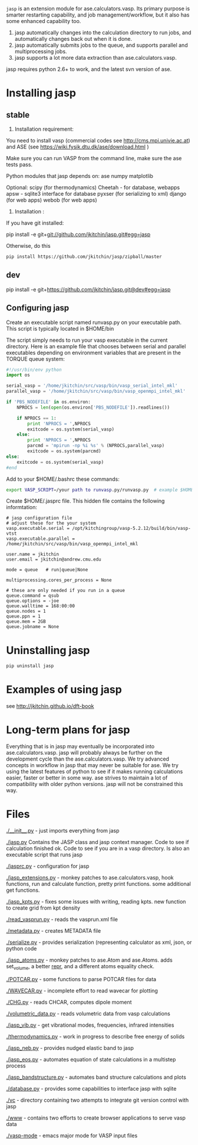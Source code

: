 =jasp= is an extension module for ase.calculators.vasp.  Its primary purpose is smarter restarting capability, and job management/workflow, but it also has some enhanced capability too.

1. jasp automatically changes into the calculation directory to run jobs, and automatically changes back out when it is done.
2. jasp automatically submits jobs to the queue, and supports parallel and multiprocessing jobs.
3. jasp supports a lot more data extraction than ase.calculators.vasp.

jasp requires python 2.6+ to work, and the latest svn version of ase.

* Installing jasp
** stable
2. Installation  requirement:
You need to install vasp (commercial codes see http://cms.mpi.univie.ac.at) 
and ASE  (see https://wiki.fysik.dtu.dk/ase/download.html )

Make sure you can run VASP from the command line, make sure the ase tests pass. 

Python modules that jasp depends on:
ase
numpy
matplotlib

Optional:
scipy (for thermodynamics)
Cheetah - for database, webapps
apsw - sqlite3 interface for database
pyxser (for serializing to xml)
django (for web apps)
webob (for web apps)

3. Installation :

If you have git installed:

pip install -e git+git://github.com/jkitchin/jasp.git#egg=jasp

Otherwise, do this
#+BEGIN_SRC sh
pip install https://github.com/jkitchin/jasp/zipball/master
#+END_SRC
** dev
pip install -e git+https://github.com/jkitchin/jasp.git@dev#egg=jasp

** Configuring jasp
Create an executable script named runvasp.py on your executable path.  This script is typically located in $HOME/bin

The script simply needs to run your vasp executable in the current directory.
Here is an example file that chooses between serial and parallel executables depending on environment variables that are present in the TORQUE queue system:

#+BEGIN_SRC python
#!/usr/bin/env python
import os

serial_vasp = '/home/jkitchin/src/vasp/bin/vasp_serial_intel_mkl'
parallel_vasp = '/home/jkitchin/src/vasp/bin/vasp_openmpi_intel_mkl'

if 'PBS_NODEFILE' in os.environ:
    NPROCS = len(open(os.environ['PBS_NODEFILE']).readlines())

    if NPROCS == 1:
        print 'NPROCS = ',NPROCS
        exitcode = os.system(serial_vasp)
    else:
        print 'NPROCS = ',NPROCS
        parcmd = 'mpirun -np %i %s' % (NPROCS,parallel_vasp)
        exitcode = os.system(parcmd)
else:
    exitcode = os.system(serial_vasp)
#end
#+END_SRC

Add  to your $HOME/.bashrc these commands:

#+BEGIN_SRC sh
export VASP_SCRIPT=/your path to runvasp.py/runvasp.py  # example $HOME/bin/runvasp.py

#+END_SRC

Create $HOME/.jasprc file. This hidden file contains the following informtation:

#+BEGIN_EXAMPLE
# jasp configuration file
# adjust these for the your system
vasp.executable.serial = /opt/kitchingroup/vasp-5.2.12/build/bin/vasp-vtst
vasp.executable.parallel = /home/jkitchin/src/vasp/bin/vasp_openmpi_intel_mkl

user.name = jkitchin
user.email = jkitchin@andrew.cmu.edu

mode = queue   # run|queue|None

multiprocessing.cores_per_process = None

# these are only needed if you run in a queue
queue.command = qsub
queue.options = -joe
queue.walltime = 168:00:00
queue.nodes = 1
queue.ppn = 1
queue.mem = 2GB
queue.jobname = None
#+END_EXAMPLE

* Uninstalling jasp
#+BEGIN_SRC sh
pip uninstall jasp
#+END_SRC
* Examples of using jasp
see http://jkitchin.github.io/dft-book

* Long-term plans for jasp
Everything that is in jasp may eventually be incorporated into ase.calculators.vasp. jasp will probably always be further on the development cycle than the ase.calculators.vasp. We try advanced concepts in workflow in jasp that may never be suitable for ase. We try using the latest features of python to see if it makes running calculations easier, faster or better in some way. ase strives to maintain a lot of compatibility with older python versions. jasp will not be constrained this way.
* Files

[[./__init__.py]] - just imports everything from jasp

[[./jasp.py]]
Contains the JASP class and jasp context manager. Code to see if calculation finished ok. Code to see if you are in a vasp directory. Is also an executable script that runs jasp

[[./jasprc.py]] - configuration for jasp

[[./jasp_extensions.py]] - monkey patches to ase.calculators.vasp, hook functions, run and calculate function, pretty print functions. some additional get functions.

[[./jasp_kpts.py]] - fixes some issues with writing, reading kpts. new function to create grid from kpt density

[[./read_vasprun.py]] - reads the vasprun.xml file

[[./metadata.py]] - creates METADATA file

[[./serialize.py]] - provides serialization (representing calculator as xml, json, or python code

[[./jasp_atoms.py]] - monkey patches to ase.Atom and ase.Atoms. adds set_volume, a better __repr__, and a different atoms equality check.

[[./POTCAR.py]] - some functions to parse POTCAR files for data

[[./WAVECAR.py]] - incomplete effort to read wavecar for plotting

[[./CHG.py]] - reads CHCAR, computes dipole moment

[[./volumetric_data.py]] - reads volumetric data from vasp calculations

[[./jasp_vib.py]] - get vibrational modes, frequencies, infrared intensities

[[./thermodynamics.py]] - work in progress to describe free energy of solids

[[./jasp_neb.py]] - provides nudged elastic band to jasp

[[./jasp_eos.py]] - automates equation of state calculations in a multistep process

[[./jasp_bandstructure.py]] - automates band structure calculations and plots

[[./database.py]] - provides some capabilities to interface jasp with sqlite

[[./vc]] - directory containing two attempts to integrate git version control with jasp

[[./www]] - contains two efforts to create browser applications to serve vasp data

[[./vasp-mode]] - emacs major mode for VASP input files
